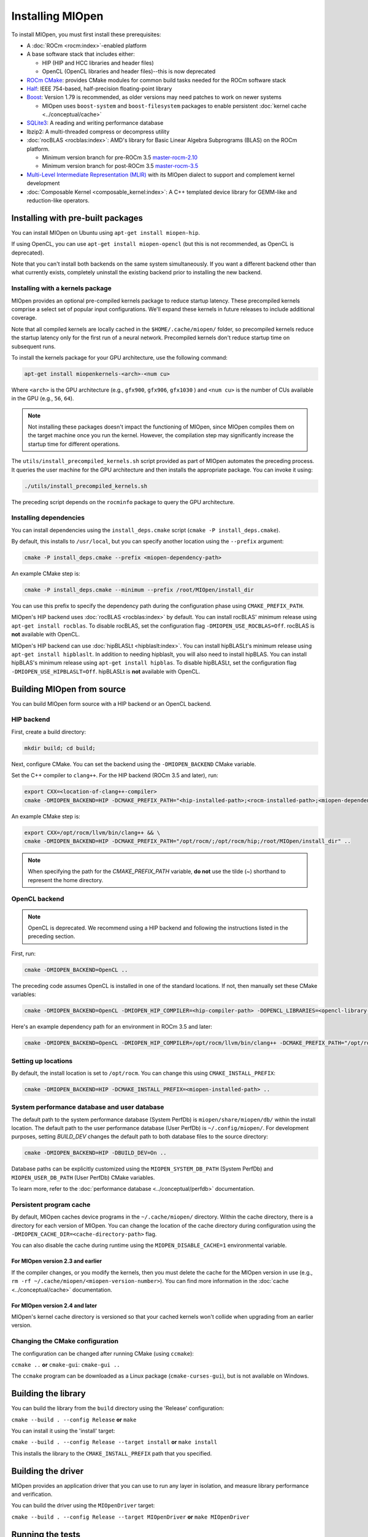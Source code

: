 .. meta::
  :description: Installing MIOpen
  :keywords: MIOpen, ROCm, API, documentation

********************************************************************
Installing MIOpen
********************************************************************

To install MIOpen, you must first install these prerequisites:

* A :doc:`ROCm <rocm:index>`-enabled platform
* A base software stack that includes either:

  * HIP (HIP and HCC libraries and header files)
  * OpenCL (OpenCL libraries and header files)--this is now deprecated

* `ROCm CMake <https://github.com/ROCm/rocm-cmake>`_: provides CMake modules for common
  build tasks needed for the ROCm software stack
* `Half <http://half.sourceforge.net/>`_: IEEE 754-based, half-precision floating-point library
* `Boost <http://www.boost.org/>`_: Version 1.79 is recommended, as older versions may need patches
  to work on newer systems

  * MIOpen uses ``boost-system`` and ``boost-filesystem`` packages to enable persistent
    :doc:`kernel cache <../conceptual/cache>`

* `SQLite3 <https://sqlite.org/index.html>`_: A reading and writing performance database
* lbzip2: A multi-threaded compress or decompress utility
* :doc:`rocBLAS <rocblas:index>`: AMD's library for Basic Linear Algebra Subprograms (BLAS) on the
  ROCm platform.

  * Minimum version branch for pre-ROCm 3.5
    `master-rocm-2.10 <https://github.com/ROCm/rocBLAS/tree/master-rocm-2.10>`_
  * Minimum version branch for post-ROCm 3.5
    `master-rocm-3.5 <https://github.com/ROCm/rocBLAS/tree/master-rocm-3.5>`_

* `Multi-Level Intermediate Representation (MLIR) <https://github.com/ROCm/rocMLIR>`_ with its
  MIOpen dialect to support and complement kernel development
* :doc:`Composable Kernel <composable_kernel:index>`: A C++ templated device library for
  GEMM-like and reduction-like operators.

Installing with pre-built packages
==============================================================

You can install MIOpen on Ubuntu using ``apt-get install miopen-hip``.

If using OpenCL, you can use ``apt-get install miopen-opencl`` (but this is not recommended, as
OpenCL is deprecated).

Note that you can't install both backends on the same system simultaneously. If you want a different
backend other than what currently exists, completely uninstall the existing backend prior to installing
the new backend.

Installing with a kernels package
--------------------------------------------------------------------------------------------------------

MIOpen provides an optional pre-compiled kernels package to reduce startup latency. These
precompiled kernels comprise a select set of popular input configurations. We'll expand these kernels
in future releases to include additional coverage.

Note that all compiled kernels are locally cached in the ``$HOME/.cache/miopen/`` folder, so
precompiled kernels reduce the startup latency only for the first run of a neural network. Precompiled
kernels don't reduce startup time on subsequent runs.

To install the kernels package for your GPU architecture, use the following command:

.. code:: shell

  apt-get install miopenkernels-<arch>-<num cu>

Where ``<arch>`` is the GPU architecture (e.g., ``gfx900``, ``gfx906``, ``gfx1030`` ) and ``<num cu>`` is the
number of CUs available in the GPU (e.g., ``56``, ``64``).

.. note::

  Not installing these packages doesn't impact the functioning of MIOpen, since MIOpen compiles
  them on the target machine once you run the kernel. However, the compilation step may significantly
  increase the startup time for different operations.

The ``utils/install_precompiled_kernels.sh`` script provided as part of MIOpen automates the preceding
process. It queries the user machine for the GPU architecture and then installs the appropriate
package. You can invoke it using:

.. code:: shell

  ./utils/install_precompiled_kernels.sh

The preceding script depends on the ``rocminfo`` package to query the GPU architecture.

Installing dependencies
--------------------------------------------------------------------------------------------------------

You can install dependencies using the ``install_deps.cmake`` script (``cmake -P install_deps.cmake``).

By default, this installs to ``/usr/local``, but you can specify another location using the ``--prefix``
argument:

.. code:: shell

  cmake -P install_deps.cmake --prefix <miopen-dependency-path>

An example CMake step is:

.. code:: shell

  cmake -P install_deps.cmake --minimum --prefix /root/MIOpen/install_dir

You can use this prefix to specify the dependency path during the configuration phase using
``CMAKE_PREFIX_PATH``.

MIOpen's HIP backend uses :doc:`rocBLAS <rocblas:index>` by default. You can install rocBLAS'
minimum release using ``apt-get install rocblas``. To disable rocBLAS, set the configuration flag
``-DMIOPEN_USE_ROCBLAS=Off``. rocBLAS is **not** available with OpenCL.

MIOpen's HIP backend can use :doc:`hipBLASLt <hipblaslt:index>`. You can install hipBLASLt's minimum
release using ``apt-get install hipblaslt``. In addition to needing hipblaslt, you will also need to
install hipBLAS. You can install hipBLAS's minimum release using ``apt-get install hipblas``.
To disable hipBLASLt, set the configuration flag ``-DMIOPEN_USE_HIPBLASLT=Off``. 
hipBLASLt is **not** available with OpenCL.

Building MIOpen from source
================================================

You can build MIOpen form source with a HIP backend or an OpenCL backend.

HIP backend
--------------------------------------------------------------------------------------------------------

First, create a build directory:

.. code:: shell

  mkdir build; cd build;

Next, configure CMake. You can set the backend using the ``-DMIOPEN_BACKEND`` CMake variable.

Set the C++ compiler to ``clang++``. For the HIP backend (ROCm 3.5 and later), run:

.. code:: shell

  export CXX=<location-of-clang++-compiler>
  cmake -DMIOPEN_BACKEND=HIP -DCMAKE_PREFIX_PATH="<hip-installed-path>;<rocm-installed-path>;<miopen-dependency-path>" ..

An example CMake step is:

.. code:: shell

  export CXX=/opt/rocm/llvm/bin/clang++ && \
  cmake -DMIOPEN_BACKEND=HIP -DCMAKE_PREFIX_PATH="/opt/rocm/;/opt/rocm/hip;/root/MIOpen/install_dir" ..

.. note::

  When specifying the path for the `CMAKE_PREFIX_PATH` variable, **do not** use the tilde (`~`)
  shorthand to represent the home directory.

OpenCL backend
--------------------------------------------------------------------------------------------------------

.. note::

  OpenCL is deprecated. We recommend using a HIP backend and following the instructions listed in
  the preceding section.

First, run:

.. code:: shell

  cmake -DMIOPEN_BACKEND=OpenCL ..

The preceding code assumes OpenCL is installed in one of the standard locations. If not, then manually
set these CMake variables:

.. code:: shell

  cmake -DMIOPEN_BACKEND=OpenCL -DMIOPEN_HIP_COMPILER=<hip-compiler-path> -DOPENCL_LIBRARIES=<opencl-library-path> -DOPENCL_INCLUDE_DIRS=<opencl-headers-path> ..

Here's an example dependency path for an environment in ROCm 3.5 and later:

.. code:: shell

  cmake -DMIOPEN_BACKEND=OpenCL -DMIOPEN_HIP_COMPILER=/opt/rocm/llvm/bin/clang++ -DCMAKE_PREFIX_PATH="/opt/rocm/;/opt/rocm/hip;/root/MIOpen/install_dir" ..

.. _setting-up-locations:

Setting up locations
--------------------------------------------------------------------------------------------------------

By default, the install location is set to ``/opt/rocm``. You can change this using
``CMAKE_INSTALL_PREFIX``:

.. code:: shell

  cmake -DMIOPEN_BACKEND=HIP -DCMAKE_INSTALL_PREFIX=<miopen-installed-path> ..


System performance database and user database
--------------------------------------------------------------------------------------------------------

The default path to the system performance database (System PerfDb) is ``miopen/share/miopen/db/``
within the install location. The default path to the user performance database (User PerfDb) is
``~/.config/miopen/``. For development purposes, setting `BUILD_DEV` changes the default path to
both database files to the source directory:

.. code:: shell

  cmake -DMIOPEN_BACKEND=HIP -DBUILD_DEV=On ..


Database paths can be explicitly customized using the ``MIOPEN_SYSTEM_DB_PATH`` (System PerfDb)
and ``MIOPEN_USER_DB_PATH`` (User PerfDb) CMake variables.

To learn more, refer to the
:doc:`performance database <../conceptual/perfdb>` documentation.

Persistent program cache
--------------------------------------------------------------------------------------------------------

By default, MIOpen caches device programs in the ``~/.cache/miopen/`` directory. Within the cache
directory, there is a directory for each version of MIOpen. You can change the location of the cache
directory during configuration using the ``-DMIOPEN_CACHE_DIR=<cache-directory-path>`` flag.

You can also disable the cache during runtime using the ``MIOPEN_DISABLE_CACHE=1`` environmental
variable.

For MIOpen version 2.3 and earlier
^^^^^^^^^^^^^^^^^^^^^^^^^^^^^^^^^^^^^^^^^^^^^^^^^^^^^^^^^^

If the compiler changes, or you modify the kernels, then you must delete the cache for the MIOpen
version in use (e.g., ``rm -rf ~/.cache/miopen/<miopen-version-number>``). You can find more
information in the :doc:`cache <../conceptual/cache>` documentation.

For MIOpen version 2.4 and later
^^^^^^^^^^^^^^^^^^^^^^^^^^^^^^^^^^^^^^^^^^^^^^^^^^^^^^^^^^

MIOpen's kernel cache directory is versioned so that your cached kernels won't collide when upgrading
from an earlier version.

Changing the CMake configuration
--------------------------------------------------------------------------------------------------------

The configuration can be changed after running CMake (using ``ccmake``):

``ccmake ..`` **or** ``cmake-gui``: ``cmake-gui ..``

The ``ccmake`` program can be downloaded as a Linux package (``cmake-curses-gui``), but is not
available on Windows.

Building the library
=========================================================

You can build the library from the ``build`` directory using the 'Release' configuration:

``cmake --build . --config Release`` **or** ``make``

You can install it using the 'install' target:

``cmake --build . --config Release --target install`` **or** ``make install``

This installs the library to the ``CMAKE_INSTALL_PREFIX`` path that you specified.

Building the driver
=========================================================

MIOpen provides an application driver that you can use to run any layer in isolation, and measure
library performance and verification.

You can build the driver using the ``MIOpenDriver`` target:

``cmake --build . --config Release --target MIOpenDriver`` **or** ``make MIOpenDriver``

Running the tests
=========================================================

You can run tests using the 'check' target:

``cmake --build . --config Release --target check`` **or** ``make check``

To build and run a single test, use the following code:

.. code:: shell

  cmake --build . --config Release --target test_tensor
  ./bin/test_tensor

Formatting the code
=========================================================

All the code is formatted using `clang-format`. To format a file, use:

.. code:: shell

  clang-format-10 -style=file -i <path-to-source-file>

To format the code per commit, you can install githooks:

.. code:: shell

  ./.githooks/install

Storing large file using Git Large File Storage
=========================================================

Git Large File Storage (LFS) replaces large files, such as audio samples, videos, datasets, and graphics
with text pointers inside Git, while storing the file contents on a remote server. In MIOpen, we use Gi
LFS to store our large files, such as our kernel database files (``*.kdb``) that are normally > 0.5 GB.

You can install Git LFS using the following code:

.. code:: shell

  sudo apt install git-lfs
  git lfs install

In the Git repository where you want to use Git LFS, track the file type using the following code (if the
file type has already been tracked, you can skip this step):

.. code:: shell

  git lfs track "*.file_type"
  git add .gitattributes

You can pull all or a single large file using:

.. code:: shell

  git lfs pull --exclude=
  or
  git lfs pull --exclude= --include "filename"

Update the large files and push to GitHub using:

.. code:: shell

  git add my_large_files
  git commit -m "the message"
  git push

Installing the dependencies manually
===============================================================

If you're using Ubuntu v16, you can install the ``Boost`` packages using:

.. code:: shell

  sudo apt-get install libboost-dev
  sudo apt-get install libboost-system-dev
  sudo apt-get install libboost-filesystem-dev

.. note::

  By default, MIOpen attempts to build with Boost statically linked libraries. If required, you can build
  with dynamically linked Boost libraries using the `-DBoost_USE_STATIC_LIBS=Off` flag during the
  configuration stage. However, this is not recommended.

You must install the ``half`` header from the `half website <http://half.sourceforge.net/>`_.
